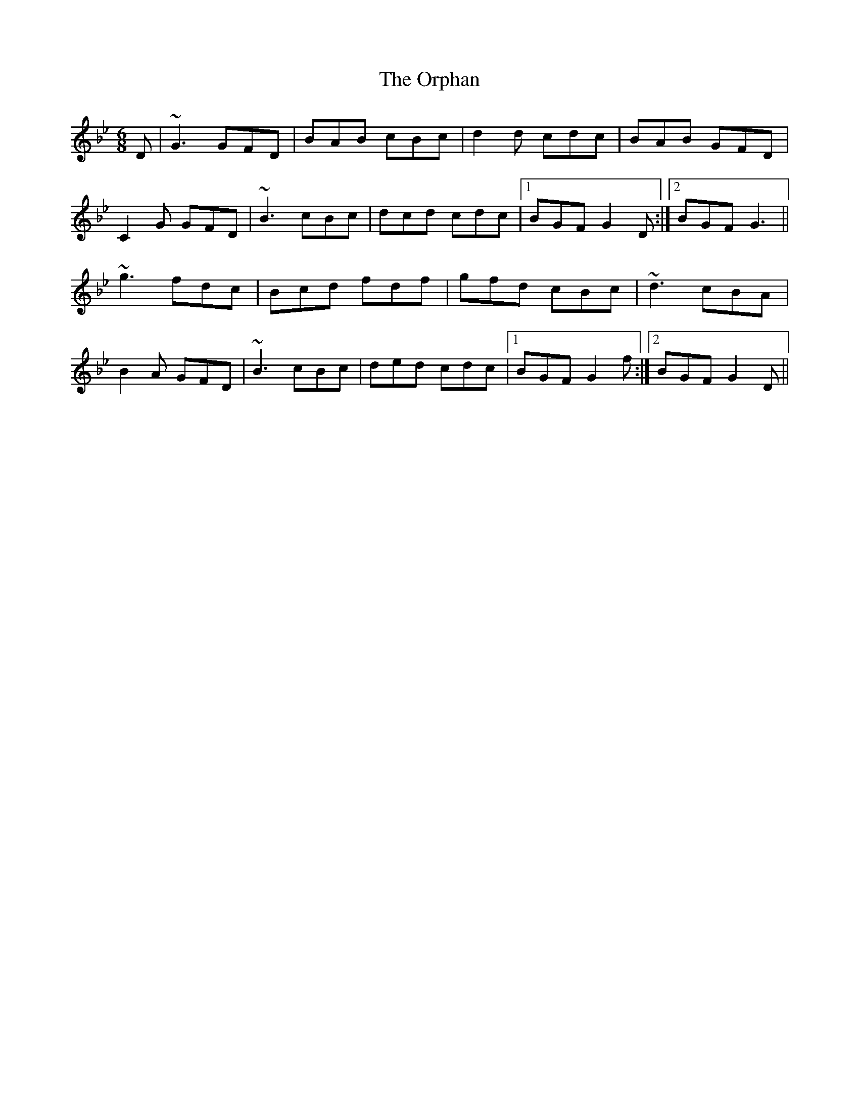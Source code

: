 X: 30758
T: Orphan, The
R: jig
M: 6/8
K: Gminor
D|~G3 GFD|BAB cBc|d2 d cdc|BAB GFD|
C2 G GFD|~B3 cBc|dcd cdc|1 BGF G2 D:|2 BGF G3||
~g3 fdc|Bcd fdf|gfd cBc|~d3 cBA|
B2 A GFD|~B3 cBc|ded cdc|1 BGF G2 f:|2 BGF G2 D||

